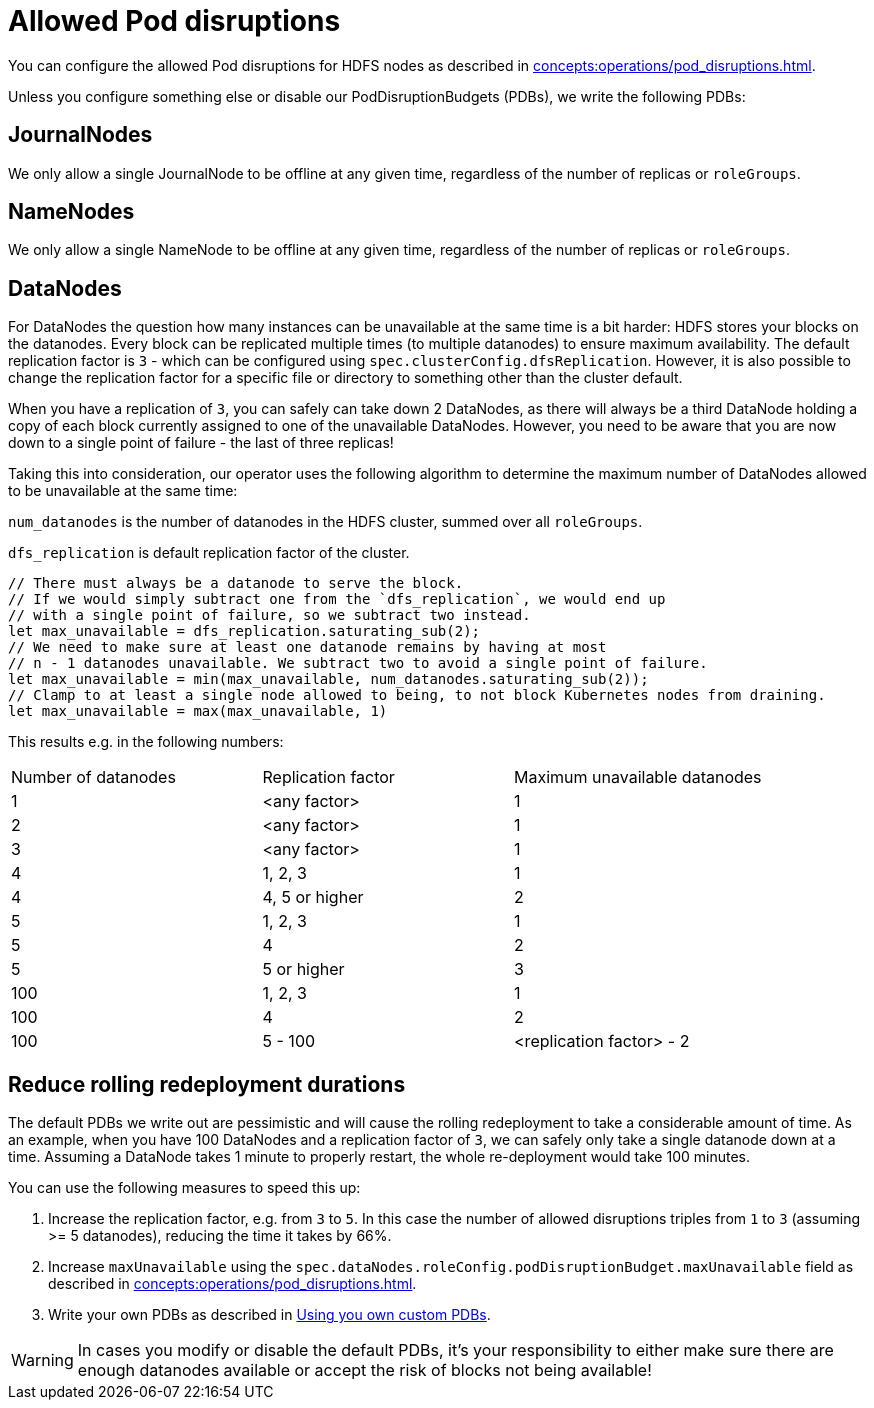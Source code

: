 
= Allowed Pod disruptions

You can configure the allowed Pod disruptions for HDFS nodes as described in xref:concepts:operations/pod_disruptions.adoc[].

Unless you configure something else or disable our PodDisruptionBudgets (PDBs), we write the following PDBs:

== JournalNodes
We only allow a single JournalNode to be offline at any given time, regardless of the number of replicas or `roleGroups`.

== NameNodes
We only allow a single NameNode to be offline at any given time, regardless of the number of replicas or `roleGroups`.

== DataNodes
For DataNodes the question how many instances can be unavailable at the same time is a bit harder:
HDFS stores your blocks on the datanodes.
Every block can be replicated multiple times (to multiple datanodes) to ensure maximum availability.
The default replication factor is `3` - which can be configured using `spec.clusterConfig.dfsReplication`. However, it is also possible to change the replication factor for a specific file or directory to something other than the cluster default.

When you have a replication of `3`, you can safely can take down 2 DataNodes, as there will always be a third DataNode holding a copy of each block currently assigned to one of the unavailable DataNodes.
However, you need to be aware that you are now down to a single point of failure - the last of three replicas!

Taking this into consideration, our operator uses the following algorithm to determine the maximum number of DataNodes allowed to be unavailable at the same time:

`num_datanodes` is the number of datanodes in the HDFS cluster, summed over all `roleGroups`.

`dfs_replication` is default replication factor of the cluster.

[source,rust]
----
// There must always be a datanode to serve the block.
// If we would simply subtract one from the `dfs_replication`, we would end up
// with a single point of failure, so we subtract two instead.
let max_unavailable = dfs_replication.saturating_sub(2);
// We need to make sure at least one datanode remains by having at most
// n - 1 datanodes unavailable. We subtract two to avoid a single point of failure.
let max_unavailable = min(max_unavailable, num_datanodes.saturating_sub(2));
// Clamp to at least a single node allowed to being, to not block Kubernetes nodes from draining.
let max_unavailable = max(max_unavailable, 1)
----

This results e.g. in the following numbers:

[cols="1,1,1"]
|===
|Number of datanodes
|Replication factor
|Maximum unavailable datanodes

|1
|<any factor>
|1

|2
|<any factor>
|1

|3
|<any factor>
|1

|4
|1, 2, 3
|1

|4
|4, 5 or higher
|2

|5
|1, 2, 3
|1

|5
|4
|2

|5
|5 or higher
|3

|100
|1, 2, 3
|1

|100
|4
|2

|100
|5 - 100
|<replication factor> - 2
|===

== Reduce rolling redeployment durations
The default PDBs we write out are pessimistic and will cause the rolling redeployment to take a considerable amount of time.
As an example, when you have 100 DataNodes and a replication factor of `3`, we can safely only take a single datanode down at a time. Assuming a DataNode takes 1 minute to properly restart, the whole re-deployment would take 100 minutes.

You can use the following measures to speed this up:

1. Increase the replication factor, e.g. from `3` to `5`. In this case the number of allowed disruptions triples from `1` to `3` (assuming >= 5 datanodes), reducing the time it takes by 66%.
2. Increase `maxUnavailable` using the `spec.dataNodes.roleConfig.podDisruptionBudget.maxUnavailable` field as described in xref:concepts:operations/pod_disruptions.adoc[].
3. Write your own PDBs as described in xref:concepts:operations/pod_disruptions.adoc#_using_you_own_custom_pdbs[Using you own custom PDBs].

WARNING: In cases you modify or disable the default PDBs, it's your responsibility to either make sure there are enough datanodes available or accept the risk of blocks not being available!
